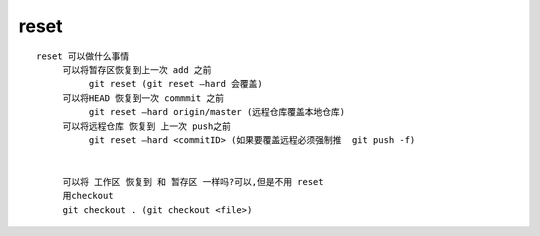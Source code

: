 reset
======


::

     reset 可以做什么事情
          可以将暂存区恢复到上一次 add 之前
               git reset (git reset –hard 会覆盖)
          可以将HEAD 恢复到一次 commmit 之前
               git reset –hard origin/master (远程仓库覆盖本地仓库)
          可以将远程仓库 恢复到 上一次 push之前
               git reset –hard <commitID> (如果要覆盖远程必须强制推  git push -f)


          可以将 工作区 恢复到 和 暂存区 一样吗?可以,但是不用 reset
          用checkout
          git checkout . (git checkout <file>)
